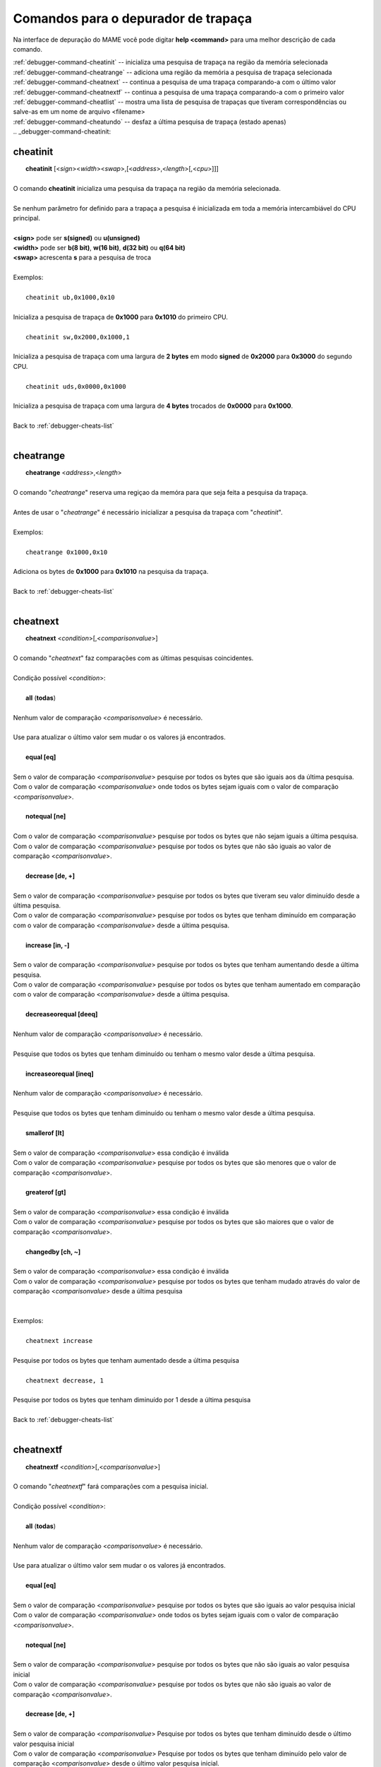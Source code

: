 .. _debugger-cheats-list:

Comandos para o depurador de trapaça
====================================


Na interface de depuração do MAME você pode digitar **help <command>**
para uma melhor descrição de cada comando.

| :ref:`debugger-command-cheatinit` -- inicializa uma pesquisa de trapaça na região da memória selecionada
| :ref:`debugger-command-cheatrange` -- adiciona uma região da memória a pesquisa de trapaça selecionada
| :ref:`debugger-command-cheatnext` -- continua a pesquisa de uma trapaça comparando-a com o último valor
| :ref:`debugger-command-cheatnextf` -- continua a pesquisa de uma trapaça comparando-a com o primeiro valor
| :ref:`debugger-command-cheatlist` -- mostra uma lista de pesquisa de trapaças que tiveram correspondências ou salve-as em um nome de arquivo <filename>
| :ref:`debugger-command-cheatundo` -- desfaz a última pesquisa de trapaça (estado apenas)
|
 .. _debugger-command-cheatinit:

cheatinit
---------

|  **cheatinit** [<*sign*><*width*><*swap*>,[<*address*>,<*length*>[,<*cpu*>]]]
|
| O comando **cheatinit** inicializa uma pesquisa da trapaça na região da memória selecionada.
|
| Se nenhum parâmetro for definido para a trapaça a pesquisa é inicializada em toda a memória intercambiável do CPU principal.
|
| **<sign>** pode ser **s(signed)** ou **u(unsigned)**
| **<width>** pode ser **b(8 bit)**, **w(16 bit)**, **d(32 bit)** ou **q(64 bit)**
| **<swap>** acrescenta **s** para a pesquisa de troca
|
| Exemplos:
|
|  ``cheatinit ub,0x1000,0x10``
|
| Inicializa a pesquisa de trapaça de **0x1000** para **0x1010** do primeiro CPU.
|
|  ``cheatinit sw,0x2000,0x1000,1``
|
| Inicializa a pesquisa de trapaça com uma largura de **2 bytes** em modo **signed** de **0x2000** para **0x3000** do segundo CPU.
|
|  ``cheatinit uds,0x0000,0x1000``
|
| Inicializa a pesquisa de trapaça com uma largura de **4 bytes** trocados de **0x0000** para **0x1000**.
|
| Back to :ref:`debugger-cheats-list`
|

 .. _debugger-command-cheatrange:

cheatrange
----------

|  **cheatrange** <*address*>,<*length*>
|
| O comando "*cheatrange*" reserva uma regiçao da memóra para que seja feita a pesquisa da trapaça.
|
| Antes de usar o "*cheatrange*" é necessário inicializar a pesquisa da trapaça com "*cheatinit*".
|
| Exemplos:
|
|  ``cheatrange 0x1000,0x10``
|
| Adiciona os bytes de **0x1000** para **0x1010** na pesquisa da trapaça.
|
| Back to :ref:`debugger-cheats-list`
|

 .. _debugger-command-cheatnext:

cheatnext
---------

|  **cheatnext** <*condition*>[,<*comparisonvalue*>]
|
| O comando "*cheatnext*" faz comparações com as últimas pesquisas coincidentes.
|
| Condição possível <*condition*>:
|
|  **all** (**todas**)
|
| Nenhum valor de comparação <*comparisonvalue*> é necessário.
|
| Use para atualizar o último valor sem mudar o os valores já encontrados.
|
|  **equal [eq]**
|
| Sem o valor de comparação <*comparisonvalue*> pesquise por todos os bytes que são iguais aos da última pesquisa.
| Com o valor de comparação <*comparisonvalue*> onde todos os bytes sejam iguais com o valor de comparação <*comparisonvalue*>.
|
|  **notequal [ne]**
|
| Com o valor de comparação <*comparisonvalue*> pesquise por todos os bytes que não sejam iguais a última pesquisa.
| Com o valor de comparação <*comparisonvalue*> pesquise por todos os bytes que não são iguais ao valor de comparação <*comparisonvalue*>.
|
|  **decrease [de, +]**
|
| Sem o valor de comparação <*comparisonvalue*> pesquise por todos os bytes que tiveram seu valor diminuído desde a última pesquisa.
| Com o valor de comparação <*comparisonvalue*> pesquise por todos os bytes que tenham diminuído em comparação com o valor de comparação <*comparisonvalue*> desde a última pesquisa.
|
|  **increase [in, -]**
|
| Sem o valor de comparação <*comparisonvalue*> pesquise por todos os bytes que tenham aumentando desde a última pesquisa.
| Com o valor de comparação <*comparisonvalue*> pesquise por todos os bytes que tenham aumentado em comparação com o valor de comparação <*comparisonvalue*> desde a última pesquisa.
|
|  **decreaseorequal [deeq]**
|
| Nenhum valor de comparação <*comparisonvalue*> é necessário.
|
| Pesquise que todos os bytes que tenham diminuído ou tenham o mesmo valor desde a última pesquisa.
|
|  **increaseorequal [ineq]**
|
| Nenhum valor de comparação <*comparisonvalue*> é necessário.
|
| Pesquise que todos os bytes que tenham diminuído ou tenham o mesmo valor desde a última pesquisa.
|
|  **smallerof [lt]**
|
| Sem o valor de comparação <*comparisonvalue*> essa condição é inválida
| Com o valor de comparação <*comparisonvalue*> pesquise por todos os bytes que são menores que o valor de comparação <*comparisonvalue*>.
|
|  **greaterof [gt]**
|
| Sem o valor de comparação <*comparisonvalue*> essa condição é inválida
| Com o valor de comparação <*comparisonvalue*> pesquise por todos os bytes que são maiores que o valor de comparação <*comparisonvalue*>.
|
|  **changedby [ch, ~]**
|
| Sem o valor de comparação <*comparisonvalue*> essa condição é inválida
| Com o valor de comparação <*comparisonvalue*> pesquise por todos os bytes que tenham mudado através do valor de comparação <*comparisonvalue*> desde a última pesquisa
|
|
| Exemplos:
|
|  ``cheatnext increase``
|
| Pesquise por todos os bytes que tenham aumentado desde a última pesquisa
|
|  ``cheatnext decrease, 1``
|
| Pesquise por todos os bytes que tenham diminuído por 1 desde a última pesquisa
|
| Back to :ref:`debugger-cheats-list`
|

 .. _debugger-command-cheatnextf:

cheatnextf
----------

|  **cheatnextf** <*condition*>[,<*comparisonvalue*>]
|
| O comando "*cheatnextf*" fará comparações com a pesquisa inicial.
|
| Condição possível <*condition*>:
|
|  **all** (**todas**)
|
| Nenhum valor de comparação <*comparisonvalue*> é necessário.
|
| Use para atualizar o último valor sem mudar o os valores já encontrados.
|
|  **equal [eq]**
|
| Sem o valor de comparação <*comparisonvalue*> pesquise por todos os bytes que são iguais ao valor pesquisa inicial
| Com o valor de comparação <*comparisonvalue*> onde todos os bytes sejam iguais com o valor de comparação <*comparisonvalue*>.
|
|  **notequal [ne]**
|
| Sem o valor de comparação <*comparisonvalue*> pesquise por todos os bytes que não são iguais ao valor pesquisa inicial
| Com o valor de comparação <*comparisonvalue*> pesquise por todos os bytes que não são iguais ao valor de comparação <*comparisonvalue*>.
|
|  **decrease [de, +]**
|
| Sem o valor de comparação <*comparisonvalue*> Pesquise por todos os bytes que tenham diminuído desde o último valor pesquisa inicial
| Com o valor de comparação <*comparisonvalue*> Pesquise por todos os bytes que tenham diminuído pelo valor de comparação <*comparisonvalue*> desde o último valor pesquisa inicial.
|
|  **increase [in, -]**
|
| Sem o valor de comparação <*comparisonvalue*> Pesquise por todos os bytes que tenham diminuído desde a pesquisa inicial.
|
| Com o valor de comparação <*comparisonvalue*> Pesquise por todos os bytes que tenham aumentado pelo valor de comparação <*comparisonvalue*> desde a pesquisa inicial.
|
|  **decreaseorequal [deeq]**
|
| Nenhum valor de comparação <*comparisonvalue*> é necessário.
|
| Pesquise por todos os bytes que tenham diminuído ou tenha o mesmo valor da pesquisa inicial.
|
|  **increaseorequal [ineq]**
|
| Nenhum valor de comparação <*comparisonvalue*> é necessário.
|
| Pesquise por todos os bytes que tenham diminuído ou tenha o mesmo valor da pesquisa inicial.
|
|  **smallerof [lt]**
|
| Sem o valor de comparação <*comparisonvalue*> essa condição é inválida.
| Com o valor de comparação <*comparisonvalue*> pesquise por todos os bytes que são menores que o valor de comparação <*comparisonvalue*>.
|
|  **greaterof [gt]**
|
| Sem o valor de comparação <*comparisonvalue*> essa condição é inválida.
| Com o valor de comparação <*comparisonvalue*> pesquise por todos os bytes que são maiores que o valor de comparação <*comparisonvalue*>.
|
|  **changedby [ch, ~]**
|
| Sem o valor de comparação <*comparisonvalue*> essa condição é inválida
| Com o valor de comparação <*comparisonvalue*> Pesquise por todos os bytes que tenham mudado pelo valor de comparação <*comparisonvalue*> desde a pesquisa inicial.
|
|
| Exemplos:
|
|  ``cheatnextf increase``
|
| Pesquise por todos os bytes que tenham aumentado desde a pesquisa inicial.
|
|  ``cheatnextf decrease, 1``
|
| Pesquise por todos os bytes que tenham diminuído 1 byte desde a pesquisa inicial.
|
| Back to :ref:`debugger-cheats-list`
|

 .. _debugger-command-cheatlist:

cheatlist
---------

|  **cheatlist** [<*filename*>]
|
| Sem o nome de arquivo <*filename*> mostre a lista de coincidentes no console de depuração.
| Com o nome de arquivo <*filename*> salve a lista de coincidentes em formato XML básico para o nome do arquivo <*filename*>.
|
| Exemplos:
|
|  ``cheatlist``
|
| Mostra as coincidências atuais no console de depuração.
|
|  ``cheatlist cheat.txt``
|
| Salve todas as coincidências atuais em formato XML no arquivo **cheat.txt**.
|
| Back to :ref:`debugger-cheats-list`
|

 .. _debugger-command-cheatundo:

cheatundo
---------

|  **cheatundo**
|
| Desfaz os resultados da última pesquisa.
|
| O comando desfazer não afeta o último valor.
|
|
| Exemplos:
|
|  ``cheatundo``
|
| desfaz a última pesquisa (apenas do estado).
|
| Back to :ref:`debugger-cheats-list`
|

